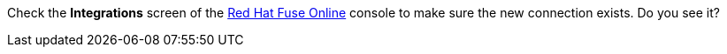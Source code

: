 Check the *Integrations* screen of the link:{fuse-url}[Red Hat Fuse Online, window="_blank"] console to make sure the new connection exists. Do you see it?
